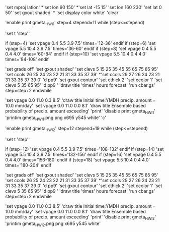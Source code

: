 
'set mproj latlon'
*'set lon 90 150'  
*'set lat -15 15'
'set lon 160 230'  
'set lat 0 50'
'set gxout shaded'
*
'set display color white'
'clear'

'enable print gmeta_HWI1'
step=4
stepend=11
while (step<=stepend)

'set t 'step''   

 if (step=4)
 'set vpage 0.4 5.5 3.9 7.5'
 times='12-36'
 endif
 if (step=6)
 'set vpage 5.5 10.4 3.9 7.5' 
 times='36-60'
 endif
 if (step=8)
 'set vpage 0.4 5.5 0.4 4.0'
 times='60-84'
 endif
 if (step=10)
 'set vpage 5.5 10.4 0.4 4.0'
 times='84-108'
 endif

 'set grads off'
 'set gxout shaded'
 'set clevs    5 15 25 35 45 55 65 75 85 95'
 'set ccols  26 25 24 23 22 21 31 33 35 37 39'
*'set ccols  29 27 26 24 23 21 31 33 35 37 39 0'
 'd pp9'    
 'set gxout contour'
 'set cthick 2'
 'set ccolor 1'
 'set clevs   5 35 65 95'          
 'd pp9 '   
 'draw title 'times' hours forecast' 
 'run cbar.gs'
 step=step+2
endwhile

 'set vpage 0.0 11.0 0.3 8.5'
 'draw title Initial time:YMDH precip. amount = 10.0 mm/day'
 'set vpage 0.0 11.0 0.0 8.1'
 'draw title Ensemble based probability of precip. amount exceeding'
 'print'
 'disable print gmeta_HWI1'
 'printim gmeta_HWI1.png png x695 y545 white'
 'c'

'enable print gmeta_HWI2'
step=12
stepend=19
while (step<=stepend)

'set t 'step''

 if (step=12)
 'set vpage 0.4 5.5 3.9 7.5'
 times='108-132'
 endif
 if (step=14)
 'set vpage 5.5 10.4 3.9 7.5'
 times='132-156'
 endif
 if (step=16)
 'set vpage 0.4 5.5 0.4 4.0'
 times='156-180'
 endif
 if (step=18)
 'set vpage 5.5 10.4 0.4 4.0'
 times='180-204'
 endif

 'set grads off'
 'set gxout shaded'
 'set clevs    5 15 25 35 45 55 65 75 85 95'
 'set ccols  26 25 24 23 22 21 31 33 35 37 39'
*'set ccols  29 27 26 24 23 21 31 33 35 37 39 0'
 'd pp9'
 'set gxout contour'
 'set cthick 2'
 'set ccolor 1'
 'set clevs   5 35 65 95'
 'd pp9 '
 'draw title 'times' hours forecast'
 'run cbar.gs'
 step=step+2
endwhile

 'set vpage 0.0 11.0 0.3 8.5'
 'draw title Initial time:YMDH precip. amount = 10.0 mm/day'
 'set vpage 0.0 11.0 0.0 8.1'
 'draw title Ensemble based probability of precip. amount exceeding'
 'print'
 'disable print gmeta_HWI2'
 'printim gmeta_HWI2.png png x695 y545 white'
